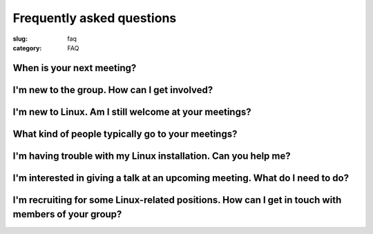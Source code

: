 Frequently asked questions
==========================

:slug: faq
:category: FAQ

When is your next meeting?
--------------------------

I'm new to the group. How can I get involved?
---------------------------------------------

I'm new to Linux. Am I still welcome at your meetings?
------------------------------------------------------

What kind of people typically go to your meetings?
--------------------------------------------------

I'm having trouble with my Linux installation. Can you help me?
---------------------------------------------------------------

I'm interested in giving a talk at an upcoming meeting. What do I need to do?
-----------------------------------------------------------------------------

I'm recruiting for some Linux-related positions. How can I get in touch with members of your group?
---------------------------------------------------------------------------------------------------
